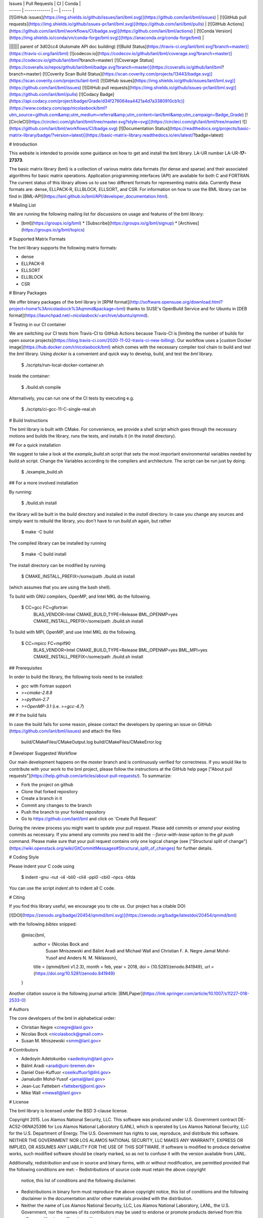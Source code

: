| Issues | Pull Requests | CI | Conda |
| ------ | ------------- | -- | ----- |
| [![GitHub issues](https://img.shields.io/github/issues/lanl/bml.svg)](https://github.com/lanl/bml/issues) | [![GitHub pull requests](https://img.shields.io/github/issues-pr/lanl/bml.svg)](https://github.com/lanl/bml/pulls) | [![GitHub Actions](https://github.com/lanl/bml/workflows/CI/badge.svg)](https://github.com/lanl/bml/actions) | [![Conda Version](https://img.shields.io/conda/vn/conda-forge/bml.svg)](https://anaconda.org/conda-forge/bml) |
||||||| parent of 3d02cc4 (Automate API doc building)
[![Build Status](https://travis-ci.org/lanl/bml.svg?branch=master)](https://travis-ci.org/lanl/bml)
[![codecov.io](https://codecov.io/github/lanl/bml/coverage.svg?branch=master)](https://codecov.io/github/lanl/bml?branch=master)
[![Coverage Status](https://coveralls.io/repos/github/lanl/bml/badge.svg?branch=master)](https://coveralls.io/github/lanl/bml?branch=master)
[![Coverity Scan Build Status](https://scan.coverity.com/projects/13443/badge.svg)](https://scan.coverity.com/projects/lanl-bml)
[![GitHub issues](https://img.shields.io/github/issues/lanl/bml.svg)](https://github.com/lanl/bml/issues)
[![GitHub pull requests](https://img.shields.io/github/issues-pr/lanl/bml.svg)](https://github.com/lanl/bml/pulls)
[![Codacy Badge](https://api.codacy.com/project/badge/Grade/d34f276064ea4421a4d7a3380910cb1c)](https://www.codacy.com/app/nicolasbock/bml?utm_source=github.com&amp;utm_medium=referral&amp;utm_content=lanl/bml&amp;utm_campaign=Badge_Grade)
[![CircleCI](https://circleci.com/gh/lanl/bml/tree/master.svg?style=svg)](https://circleci.com/gh/lanl/bml/tree/master)
![](https://github.com/lanl/bml/workflows/CI/badge.svg)
[![Documentation Status](https://readthedocs.org/projects/basic-matrix-library/badge/?version=latest)](https://basic-matrix-library.readthedocs.io/en/latest/?badge=latest)

# Introduction

This website is intended to provide some guidance on how to get and install
the bml library. LA-UR number LA-UR-**17-27373**.

The basic matrix library (bml) is a collection of various matrix data
formats (for dense and sparse) and their associated algorithms for
basic matrix operations. Application programming interfaces (API) are
available for both C and FORTRAN. The current status of this library
allows us to use two different formats for representing matrix data.
Currently these formats are: dense, ELLPACK-R, ELLBLOCK, ELLSORT, and
CSR. For information on how to use the BML library can be find in
[BML-API](https://lanl.github.io/bml/API/developer_documentation.html).

# Mailing List

We are running the following mailing list for discussions on usage and features of the bml library:

* [bml](https://groups.io/g/bml)
  * [Subscribe](https://groups.io/g/bml/signup)
  * [Archives](https://groups.io/g/bml/topics)

# Supported Matrix Formats

The bml library supports the following matrix formats:

* dense
* ELLPACK-R
* ELLSORT
* ELLBLOCK
* CSR

# Binary Packages

We offer binary packages of the bml library in [RPM
format](http://software.opensuse.org/download.html?project=home%3Anicolasbock%3Aqmmd&package=bml)
thanks to SUSE's OpenBuild Service and for Ubuntu in [DEB
format](https://launchpad.net/~nicolasbock/+archive/ubuntu/qmmd).

# Testing in our CI container

We are switching our CI tests from Travis-CI to GitHub Actions because
Travis-CI is [limiting the number of builds for open source
projects](https://blog.travis-ci.com/2020-11-02-travis-ci-new-billing).
Our workflow uses a [custom Docker
image](https://hub.docker.com/r/nicolasbock/bml) which comes with the
necessary compiler tool chain to build and test the `bml` library.
Using `docker` is a convenient and quick way to develop, build, and
test the `bml` library.

    $ ./scripts/run-local-docker-container.sh

Inside the container:

    $ ./build.sh compile

Alternatively, you can run one of the CI tests by executing e.g.

    $ ./scripts/ci-gcc-11-C-single-real.sh

# Build Instructions

The bml library is built with CMake. For convenience, we provide a shell
script which goes through the necessary motions and builds the library, runs
the tests, and installs it (in the `install` directory).

## For a quick installation

We suggest to take a look at the `example_build.sh` script that sets
the most important environmental variables needed by `build.sh`
script. Change the Variables according to the compilers and
architecture. The script can be run just by doing:

    $ ./example_build.sh

## For a more involved installation

By running:

    $ ./build.sh install

the library will be built in the `build` directory and installed in the
`install` directory. In case you change any sources and simply want to
rebuild the library, you don't have to run `build.sh` again, but rather

    $ make -C build

The compiled library can be installed by running

    $ make -C build install

The install directory can be modified by running

    $ CMAKE_INSTALL_PREFIX=/some/path ./build.sh install

(which assumes that you are using the bash shell).

To build with GNU compilers, OpenMP, and Intel MKL do the following.

    $ CC=gcc FC=gfortran \
        BLAS_VENDOR=Intel CMAKE_BUILD_TYPE=Release \
        BML_OPENMP=yes CMAKE_INSTALL_PREFIX=/some/path \
        ./build.sh install

To build with MPI, OpenMP, and use Intel MKL do the following.

    $ CC=mpicc FC=mpif90 \
        BLAS_VENDOR=Intel CMAKE_BUILD_TYPE=Release \
        BML_OPENMP=yes BML_MPI=yes CMAKE_INSTALL_PREFIX=/some/path \
        ./build.sh install

## Prerequisites

In order to build the library, the following tools need to be installed:

- `gcc` with Fortran support
- `>=cmake-2.8.8`
- `>=python-2.7`
- `>=OpenMP-3.1` (i.e. `>=gcc-4.7`)

## If the build fails

In case the build fails for some reason, please contact the developers by
opening an issue on GitHub (https://github.com/lanl/bml/issues) and attach the
files

    build/CMakeFiles/CMakeOutput.log
    build/CMakeFiles/CMakeError.log

# Developer Suggested Workflow

Our main development happens on the `master` branch and is continuously
verified for correctness. If you would like to contribute with your work to the bml
project, please follow the instructions at the GitHub help page ["About pull
requests"](https://help.github.com/articles/about-pull-requests/). To
summarize:

- Fork the project on github
- Clone that forked repository
- Create a branch in it
- Commit any changes to the branch
- Push the branch to your forked repository
- Go to https://github.com/lanl/bml and click on 'Create Pull Request'

During the review process you might want to update your pull
request. Please add commits or `amend` your existing commits as
necessary. If you amend any commits you need to add the
`--force-with-lease` option to the `git push` command. Please make
sure that your pull request contains only one logical change (see
["Structural split of
change"](https://wiki.openstack.org/wiki/GitCommitMessages#Structural_split_of_changes)
for further details.

# Coding Style

Please indent your C code using

    $ indent -gnu -nut -i4 -bli0 -cli4 -ppi0 -cbi0 -npcs -bfda

You can use the script `indent.sh` to indent all C code.

# Citing

If you find this library useful, we encourage you to cite us. Our project has
a citable DOI:

[![DOI](https://zenodo.org/badge/20454/qmmd/bml.svg)](https://zenodo.org/badge/latestdoi/20454/qmmd/bml)

with the following `bibtex` snipped:

    @misc{bml,
      author       = {Nicolas Bock and
                      Susan Mniszewski and
                      Bálint Aradi and
                      Michael Wall and
                      Christian F. A. Negre
                      Jamal Mohd-Yusof and
                      Anders N. M. Niklasson},
      title        = {qmmd/bml v1.2.3},
      month        = feb,
      year         = 2018,
      doi          = {10.5281/zenodo.841949},
      url          = {https://doi.org/10.5281/zenodo.841949}
    }

Another citation source is the following journal article: [BMLPaper](https://link.springer.com/article/10.1007/s11227-018-2533-0)

# Authors

The core developers of the bml in alphabetical order:

* Christian Negre <cnegre@lanl.gov>
* Nicolas Bock <nicolasbock@gmail.com>
* Susan M. Mniszewski <smm@lanl.gov>

# Contributors

* Adedoyin Adetokunbo <aadedoyin@lanl.gov>
* Bálint Aradi <aradi@uni-bremen.de>
* Daniel Osei-Kuffuor <oseikuffuor1@llnl.gov>
* Jamaludin Mohd-Yusof <jamal@lanl.gov>
* Jean-Luc Fattebert <fattebertj@ornl.gov>
* Mike Wall <mewall@lanl.gov>

# License

The bml library is licensed under the BSD 3-clause license.

Copyright 2015. Los Alamos National Security, LLC. This software was
produced under U.S. Government contract DE-AC52-06NA25396 for Los
Alamos National Laboratory (LANL), which is operated by Los Alamos
National Security, LLC for the U.S. Department of Energy. The
U.S. Government has rights to use, reproduce, and distribute this
software. NEITHER THE GOVERNMENT NOR LOS ALAMOS NATIONAL SECURITY,
LLC MAKES ANY WARRANTY, EXPRESS OR IMPLIED, OR ASSUMES ANY LIABILITY
FOR THE USE OF THIS SOFTWARE. If software is modified to produce
derivative works, such modified software should be clearly marked, so
as not to confuse it with the version available from LANL.

Additionally, redistribution and use in source and binary forms, with
or without modification, are permitted provided that the following
conditions are met:
- Redistributions of source code must retain the above copyright
  notice, this list of conditions and the following disclaimer.
- Redistributions in binary form must reproduce the above copyright
  notice, this list of conditions and the following disclaimer in the
  documentation and/or other materials provided with the distribution.
- Neither the name of Los Alamos National Security, LLC, Los Alamos
  National Laboratory, LANL, the U.S. Government, nor the names of its
  contributors may be used to endorse or promote products derived from
  this software without specific prior written permission

THIS SOFTWARE IS PROVIDED BY LOS ALAMOS NATIONAL SECURITY, LLC AND
CONTRIBUTORS "AS IS" AND ANY EXPRESS OR IMPLIED WARRANTIES, INCLUDING,
BUT NOT LIMITED TO, THE IMPLIED WARRANTIES OF MERCHANTABILITY AND
FITNESS FOR A PARTICULAR PURPOSE ARE DISCLAIMED. IN NO EVENT SHALL LOS
ALAMOS NATIONAL SECURITY, LLC OR CONTRIBUTORS BE LIABLE FOR ANY
DIRECT, INDIRECT, INCIDENTAL, SPECIAL, EXEMPLARY, OR CONSEQUENTIAL
DAMAGES (INCLUDING, BUT NOT LIMITED TO, PROCUREMENT OF SUBSTITUTE
GOODS OR SERVICES; LOSS OF USE, DATA, OR PROFITS; OR BUSINESS
INTERRUPTION) HOWEVER CAUSED AND ON ANY THEORY OF LIABILITY, WHETHER
IN CONTRACT, STRICT LIABILITY, OR TORT (INCLUDING NEGLIGENCE OR
OTHERWISE) ARISING IN ANY WAY OUT OF THE USE OF THIS SOFTWARE, EVEN IF
ADVISED OF THE POSSIBILITY OF SUCH DAMAGE.

# LA-CC

NOTICE OF OSS COPYRIGHT ASSERTION:

LANS has asserted copyright on the software package entitled *Basic
Matrix Library (bml), Version 0.x (C16006)*.

## ABSTRACT

The basic matrix library (bml) is a collection of various matrix data
formats (for dense and sparse) and their associated algorithms for basic
matrix operations.

This code is unclassified and has been assigned LA-CC-**15-093**. Los Alamos
National Laboratory’s Export Control Team made an in-house determination that
this software is controlled under Department of Commerce regulations and the
Export Control Classification Number (ECCN) **EAR99**. The export control
review is attached.

The developers intend to distribute this software package under the OSI
Certified **BSD 3-Clause License**
(http://www.opensource.org/licenses/BSD-3-Clause)

This code was developed using funding from:

- Basic Energy Sciences (LANL2014E8AN) and the Laboratory Directed Research
  and Development Program of Los Alamos National Laboratory. To tests these
  developments we used resources provided by the Los Alamos National
  Laboratory Institutional Computing Program, which is supported by the U.S.
  Department of Energy National Nuclear Security Administration

- Exascale Computing Project (17-SC-20-SC), a collaborative effort of two U.S.
  Department of Energy organizations (Office of Science and the National
  Nuclear Security Administration) responsible for the planning and
  preparation of a capable exascale ecosystem, including software,
  applications, hardware, advanced system engineering, and early testbed
  platforms, in support of the nation’s exascale computing imperative.

Larry Kwei, LAFO Program Manager, has granted his concurrence to asserting
copyright and then distributing the **Basic Matrix Library (bml), Version
0.x** code using an open source software license. See attached memo.

LANS acknowledges that it will comply with the DOE OSS policy as follows:

1. submit form DOE F 241.4 to the Energy Science and Technology Software
   Center (ESTSC),
2. provide the unique URL on the form for ESTSC to distribute, and
3. maintain an OSS Record available for inspection by DOE.

Following is a table briefly summarizes information for this software package:

| CODE NAME                                   | Basic Matrix Library (bml), Version 0.x (C16006) |
| ------------------------------------------- | ------------------------------------------------ |
| Classification Review Number                | **LA-CC-15-093**                                 |
| Export Control Classification Number (ECCN) | **EAR99**                                        |
| B&R Code                                    | **YN0100000**                                    |
